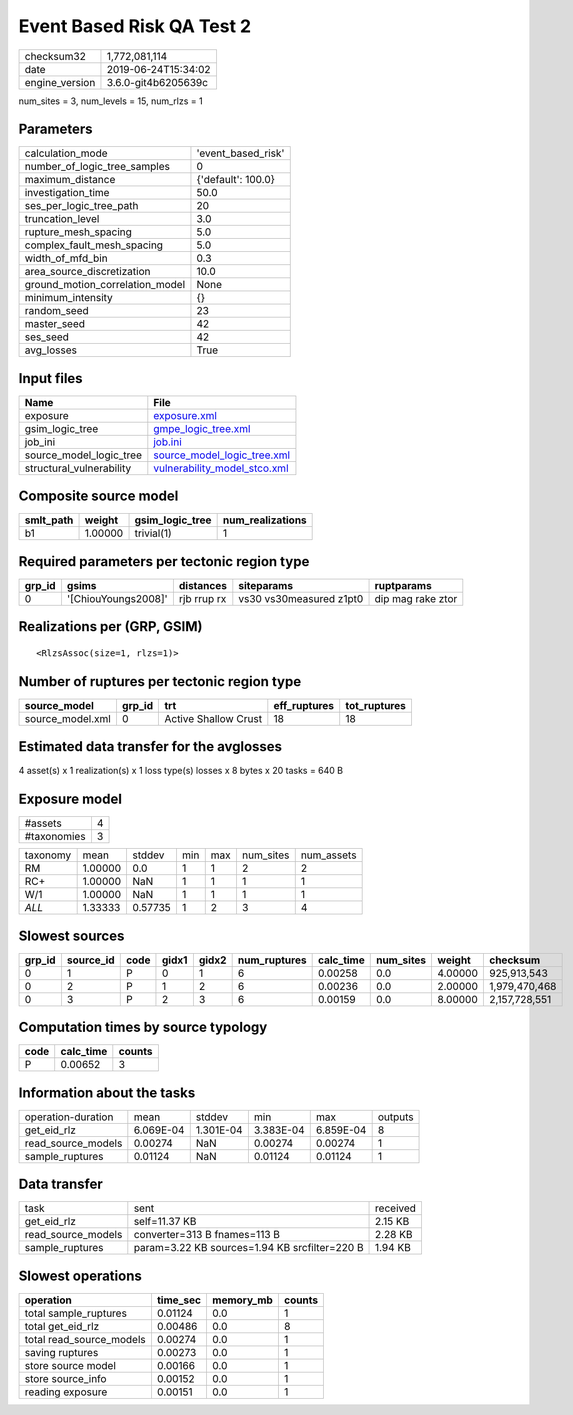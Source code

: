 Event Based Risk QA Test 2
==========================

============== ===================
checksum32     1,772,081,114      
date           2019-06-24T15:34:02
engine_version 3.6.0-git4b6205639c
============== ===================

num_sites = 3, num_levels = 15, num_rlzs = 1

Parameters
----------
=============================== ==================
calculation_mode                'event_based_risk'
number_of_logic_tree_samples    0                 
maximum_distance                {'default': 100.0}
investigation_time              50.0              
ses_per_logic_tree_path         20                
truncation_level                3.0               
rupture_mesh_spacing            5.0               
complex_fault_mesh_spacing      5.0               
width_of_mfd_bin                0.3               
area_source_discretization      10.0              
ground_motion_correlation_model None              
minimum_intensity               {}                
random_seed                     23                
master_seed                     42                
ses_seed                        42                
avg_losses                      True              
=============================== ==================

Input files
-----------
======================== ==============================================================
Name                     File                                                          
======================== ==============================================================
exposure                 `exposure.xml <exposure.xml>`_                                
gsim_logic_tree          `gmpe_logic_tree.xml <gmpe_logic_tree.xml>`_                  
job_ini                  `job.ini <job.ini>`_                                          
source_model_logic_tree  `source_model_logic_tree.xml <source_model_logic_tree.xml>`_  
structural_vulnerability `vulnerability_model_stco.xml <vulnerability_model_stco.xml>`_
======================== ==============================================================

Composite source model
----------------------
========= ======= =============== ================
smlt_path weight  gsim_logic_tree num_realizations
========= ======= =============== ================
b1        1.00000 trivial(1)      1               
========= ======= =============== ================

Required parameters per tectonic region type
--------------------------------------------
====== =================== =========== ======================= =================
grp_id gsims               distances   siteparams              ruptparams       
====== =================== =========== ======================= =================
0      '[ChiouYoungs2008]' rjb rrup rx vs30 vs30measured z1pt0 dip mag rake ztor
====== =================== =========== ======================= =================

Realizations per (GRP, GSIM)
----------------------------

::

  <RlzsAssoc(size=1, rlzs=1)>

Number of ruptures per tectonic region type
-------------------------------------------
================ ====== ==================== ============ ============
source_model     grp_id trt                  eff_ruptures tot_ruptures
================ ====== ==================== ============ ============
source_model.xml 0      Active Shallow Crust 18           18          
================ ====== ==================== ============ ============

Estimated data transfer for the avglosses
-----------------------------------------
4 asset(s) x 1 realization(s) x 1 loss type(s) losses x 8 bytes x 20 tasks = 640 B

Exposure model
--------------
=========== =
#assets     4
#taxonomies 3
=========== =

======== ======= ======= === === ========= ==========
taxonomy mean    stddev  min max num_sites num_assets
RM       1.00000 0.0     1   1   2         2         
RC+      1.00000 NaN     1   1   1         1         
W/1      1.00000 NaN     1   1   1         1         
*ALL*    1.33333 0.57735 1   2   3         4         
======== ======= ======= === === ========= ==========

Slowest sources
---------------
====== ========= ==== ===== ===== ============ ========= ========= ======= =============
grp_id source_id code gidx1 gidx2 num_ruptures calc_time num_sites weight  checksum     
====== ========= ==== ===== ===== ============ ========= ========= ======= =============
0      1         P    0     1     6            0.00258   0.0       4.00000 925,913,543  
0      2         P    1     2     6            0.00236   0.0       2.00000 1,979,470,468
0      3         P    2     3     6            0.00159   0.0       8.00000 2,157,728,551
====== ========= ==== ===== ===== ============ ========= ========= ======= =============

Computation times by source typology
------------------------------------
==== ========= ======
code calc_time counts
==== ========= ======
P    0.00652   3     
==== ========= ======

Information about the tasks
---------------------------
================== ========= ========= ========= ========= =======
operation-duration mean      stddev    min       max       outputs
get_eid_rlz        6.069E-04 1.301E-04 3.383E-04 6.859E-04 8      
read_source_models 0.00274   NaN       0.00274   0.00274   1      
sample_ruptures    0.01124   NaN       0.01124   0.01124   1      
================== ========= ========= ========= ========= =======

Data transfer
-------------
================== ============================================= ========
task               sent                                          received
get_eid_rlz        self=11.37 KB                                 2.15 KB 
read_source_models converter=313 B fnames=113 B                  2.28 KB 
sample_ruptures    param=3.22 KB sources=1.94 KB srcfilter=220 B 1.94 KB 
================== ============================================= ========

Slowest operations
------------------
======================== ======== ========= ======
operation                time_sec memory_mb counts
======================== ======== ========= ======
total sample_ruptures    0.01124  0.0       1     
total get_eid_rlz        0.00486  0.0       8     
total read_source_models 0.00274  0.0       1     
saving ruptures          0.00273  0.0       1     
store source model       0.00166  0.0       1     
store source_info        0.00152  0.0       1     
reading exposure         0.00151  0.0       1     
======================== ======== ========= ======